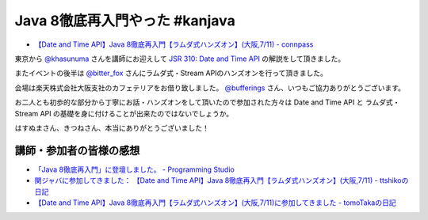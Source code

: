 Java 8徹底再入門やった #kanjava
================================================================================

* `【Date and Time API】Java 8徹底再入門【ラムダ式ハンズオン】(大阪,7/11) - connpass <http://kanjava.connpass.com/event/15515/>`_

東京から `@khasunuma <https://twitter.com/khasunuma>`_ さんを講師にお迎えして
`JSR 310: Date and Time API <https://jcp.org/en/jsr/detail?id=310>`_
の解説をして頂きました。

またイベントの後半は
`@bitter_fox <https://twitter.com/bitter_fox>`_ さんにラムダ式・Stream APIのハンズオンを行って頂きました。

会場は楽天株式会社大阪支社のカフェテリアをお借り致しました。
`@bufferings <https://twitter.com/bufferings>`_ さん、いつもご協力ありがとうございます。

お二人とも初歩的な部分から丁寧にお話・ハンズオンをして頂いたので参加された方々は
Date and Time API と ラムダ式・Stream API
の基礎を身に付けることが出来たのではないでしょうか。

はすぬまさん、きつねさん、本当にありがとうございました！

講師・参加者の皆様の感想
--------------------------------------------------------------------------------

* `「Java 8徹底再入門」に登壇しました。 - Programming Studio <http://www.coppermine.jp/docs/programming/2015/07/jsr310-kanjava.html>`_
* `関ジャバに参加してきました： 【Date and Time API】Java 8徹底再入門【ラムダ式ハンズオン】(大阪,7/11) - ttshikoの日記 <http://d.hatena.ne.jp/ttshiko/20150712/1436659111>`_
* `【Date and Time API】Java 8徹底再入門【ラムダ式ハンズオン】(大阪,7/11)に参加してきました - tomoTakaの日記 <http://d.hatena.ne.jp/tomoTaka/20150712>`_

.. author:: default
.. categories:: none
.. tags:: Java, Date and Time API, Stream API
.. comments::
